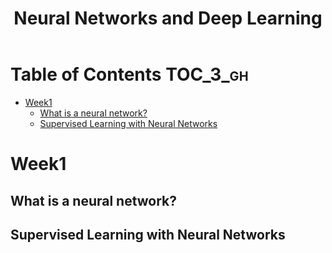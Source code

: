 #+TITLE: Neural Networks and Deep Learning

* Table of Contents :TOC_3_gh:
- [[#week1][Week1]]
  - [[#what-is-a-neural-network][What is a neural network?]]
  - [[#supervised-learning-with-neural-networks][Supervised Learning with Neural Networks]]

* Week1
** What is a neural network?
[[file:img/screenshot_2017-09-12_08-01-22.png]]

[[file:img/screenshot_2017-09-12_08-01-40.png]]

[[file:img/screenshot_2017-09-12_08-01-54.png]]
** Supervised Learning with Neural Networks
[[file:img/screenshot_2017-09-13_00-50-59.png]]

[[file:img/screenshot_2017-09-13_00-51-21.png]]

[[file:img/screenshot_2017-09-13_00-51-43.png]]

